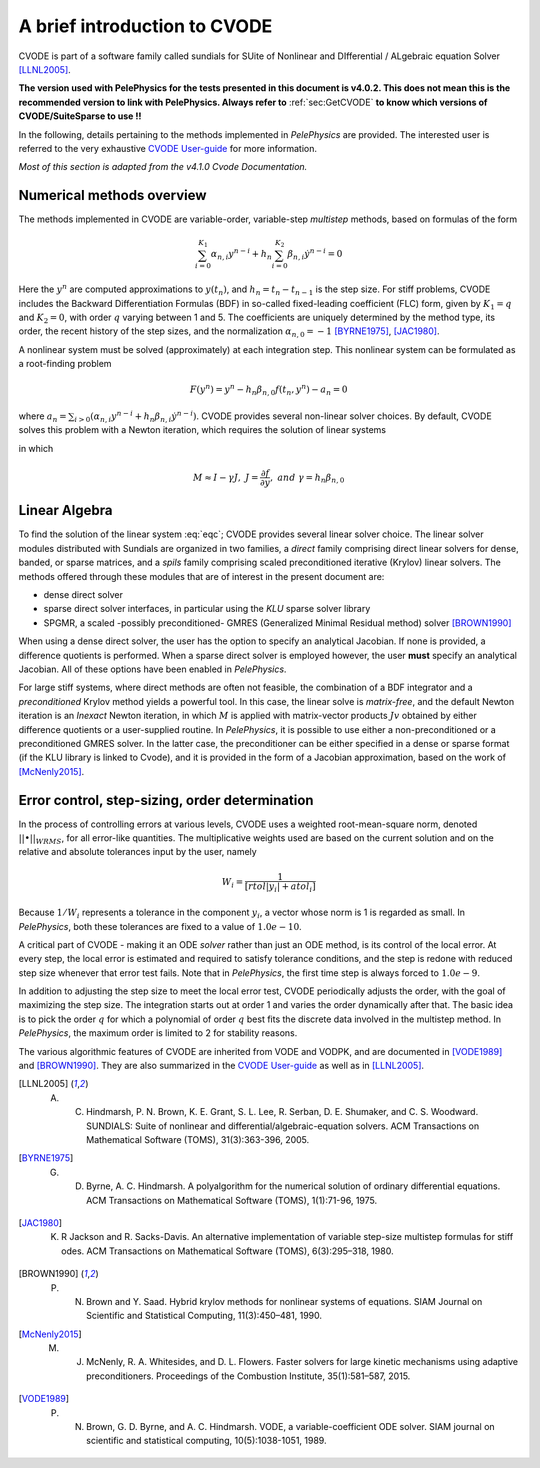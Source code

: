 .. highlight:: rst


A brief introduction to CVODE
==============================

CVODE is part of a software family called sundials for SUite of Nonlinear and DIfferential / ALgebraic equation Solver [LLNL2005]_. 

**The version used with PelePhysics for the tests presented in this document is v4.0.2. This does not mean this is the recommended version to link with PelePhysics. Always refer to** :ref:`sec:GetCVODE` **to know which versions of CVODE/SuiteSparse to use !!** 

In the following, details pertaining to the methods implemented in `PelePhysics` are provided. 
The interested user is referred to the very exhaustive `CVODE User-guide <https://computation.llnl.gov/sites/default/files/public/cv_guide.pdf>`_ for more information.

`Most of this section is adapted from the v4.1.0 Cvode Documentation.`

.. _sec:NMO: 

Numerical methods overview
----------------------------

The methods implemented in CVODE are variable-order, variable-step `multistep` methods, based on formulas of the form

.. math::

    \sum_{i=0}^{K_1} \alpha_{n,i} y^{n-i} + h_n \sum_{i=0}^{K_2} \beta_{n,i} \dot{y}^{n-i} = 0 

Here the :math:`y^n` are computed approximations to :math:`y(t_n)`, and :math:`h_n = t_n-t_{n-1}` is the step size. 
For stiff problems, CVODE includes the Backward Differentiation Formulas (BDF) in so-called fixed-leading coefficient (FLC) form, 
given by :math:`K_1=q` and :math:`K_2= 0`, with order :math:`q` varying between 1 and 5.  The coefficients are uniquely determined by the method type, 
its order, the recent history of the step sizes, and the normalization :math:`\alpha_{n,0}=-1` [BYRNE1975]_, [JAC1980]_.  

A nonlinear system must be solved (approximately) at each integration step.  This nonlinear system can be formulated as a root-finding problem

.. math::

    F(y^{n}) = y^n - h_n \beta_{n,0} f(t_n,y^{n}) - a_n = 0

where :math:`a_n = \sum_{i>0} (\alpha_{n,i} y^{n-i} + h_n\beta_{n,i} \dot{y}^{n-i})`. CVODE provides several non-linear solver choices. 
By default, CVODE solves this problem with a Newton iteration, which requires the solution of linear systems

.. math::  M[y^{n(m+1)} - y^{n(m)}] = -F(y^{n(m)})
    :label: eqc

in which

.. math::
    M \approx I-\gamma J, \; \; \; J = \frac{\partial f}{ \partial y}, \;\;\; and \;\;\; \gamma =  h_n \beta_{n,0}


.. _sec:subslinalg:

Linear Algebra
-----------------

To find the solution of the linear system :eq:`eqc`; CVODE provides several linear solver choice. 
The linear solver modules distributed with Sundials are organized in two families, a `direct` family comprising direct linear solvers 
for dense, banded, or sparse matrices, and a `spils` family comprising scaled preconditioned iterative (Krylov) linear solvers.  
The methods offered through these modules that are of interest in the present document are:

- dense direct solver
- sparse direct solver interfaces, in particular using the `KLU` sparse solver library
- SPGMR, a scaled -possibly preconditioned- GMRES (Generalized Minimal Residual method) solver [BROWN1990]_

When using a dense direct solver, the user has the option to specify an analytical Jacobian. 
If none is provided, a difference quotients is performed. When a sparse direct solver is employed however, 
the user **must** specify an analytical Jacobian. All of these options have been enabled in `PelePhysics`.

For large stiff systems,  where direct methods are often not feasible, the combination of a BDF integrator and a `preconditioned` Krylov method 
yields a powerful tool. In this case, the linear solve is `matrix-free`, and the default Newton iteration is an 
`Inexact` Newton iteration, in which :math:`M` is applied with matrix-vector products :math:`Jv` obtained by either difference quotients 
or a user-supplied routine. In `PelePhysics`, it is possible to use either a non-preconditioned or a preconditioned GMRES solver. 
In the latter case, the preconditioner can be either specified in a dense or sparse format (if the KLU library is linked to Cvode), 
and it is provided in the form of a Jacobian approximation, based on the work of [McNenly2015]_.



Error control, step-sizing, order determination
-------------------------------------------------

In the process of controlling errors at various levels, CVODE uses a weighted root-mean-square norm, 
denoted :math:`|| \bullet ||_{WRMS}`, for all error-like quantities. The multiplicative weights used are based 
on the current solution and on the relative and absolute tolerances input by the user, namely

.. math::

    W_i= \frac{1}{[rtol |y_i|+atol_i]}

Because :math:`1/W_i` represents a tolerance in the component :math:`y_i`, a vector whose norm is 1 is regarded as small. 
In `PelePhysics`, both these tolerances are fixed to a value of :math:`1.0e-10`.

A critical part of CVODE - making it an ODE `solver` rather than just an ODE method, is its control
of the local error. At every step, the local error is estimated and required to satisfy tolerance conditions, 
and the step is redone with reduced step size whenever that error test fails. 
Note that in `PelePhysics`, the first time step is always forced to :math:`1.0e-9`.

In addition to adjusting the step size to meet the local error test, CVODE periodically adjusts the order, 
with the goal of maximizing the step size. The integration starts out at order 1 and varies the order dynamically after that. 
The basic idea is to pick the order :math:`q` for which a polynomial of order :math:`q` best fits the discrete data involved 
in the multistep method. In `PelePhysics`, the maximum order is limited to 2 for stability reasons.

The various algorithmic features of CVODE are inherited from VODE and VODPK, and are documented in [VODE1989]_ and [BROWN1990]_.  
They are also summarized in the `CVODE User-guide <https://computation.llnl.gov/sites/default/files/public/cv_guide.pdf>`_ as well as in [LLNL2005]_.


.. [LLNL2005] A. C. Hindmarsh, P. N. Brown, K. E. Grant, S. L. Lee, R. Serban, D. E. Shumaker, and C. S. Woodward. SUNDIALS: Suite of nonlinear and differential/algebraic-equation solvers. ACM Transactions on Mathematical Software (TOMS), 31(3):363-396, 2005.

.. [BYRNE1975] G. D. Byrne, A. C. Hindmarsh. A polyalgorithm for the numerical solution of ordinary differential equations. ACM Transactions on Mathematical Software (TOMS), 1(1):71-96, 1975.

.. [JAC1980] K. R Jackson and R. Sacks-Davis. An alternative implementation of variable step-size multistep formulas for stiff odes. ACM Transactions on Mathematical Software (TOMS), 6(3):295–318, 1980.

.. [BROWN1990] P. N. Brown and Y. Saad. Hybrid krylov methods for nonlinear systems of equations. SIAM Journal on Scientific and Statistical Computing, 11(3):450–481, 1990.

.. [McNenly2015] M. J. McNenly, R. A. Whitesides, and D. L. Flowers. Faster solvers for large kinetic mechanisms using adaptive preconditioners. Proceedings of the Combustion Institute, 35(1):581–587, 2015.

.. [VODE1989] P. N. Brown, G. D. Byrne, and A. C. Hindmarsh. VODE, a variable-coefficient ODE solver. SIAM journal on scientific and statistical computing, 10(5):1038-1051, 1989. 
